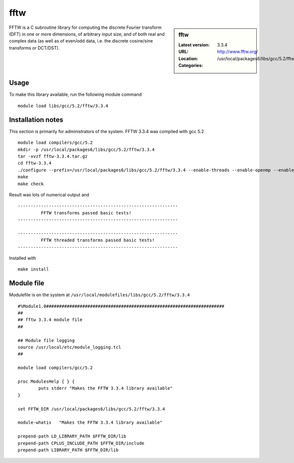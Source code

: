 .. _fftw:

fftw
====

.. sidebar:: fftw

   :Latest version: 3.3.4
   :URL: http://www.fftw.org/
   :Location: /usr/local/packages6/libs/gcc/5.2/fftw/3.3.4
   :Categories:    
    .. tag:: FFTW
        :tag: libs

FFTW is a C subroutine library for computing the discrete Fourier transform (DFT) in one or more dimensions, of arbitrary input size, and of both real and complex data (as well as of even/odd data, i.e. the discrete cosine/sine transforms or DCT/DST).

Usage
-----
To make this library available, run the following module command ::

        module load libs/gcc/5.2/fftw/3.3.4

Installation notes
------------------
This section is primarily for administrators of the system. FFTW 3.3.4 was compiled with gcc 5.2 ::

    module load compilers/gcc/5.2
    mkdir -p /usr/local/packages6/libs/gcc/5.2/fftw/3.3.4
    tar -xvzf fftw-3.3.4.tar.gz
    cd fftw-3.3.4
    ./configure --prefix=/usr/local/packages6/libs/gcc/5.2/fftw/3.3.4 --enable-threads --enable-openmp --enable-shared
    make
    make check

Result was lots of numerical output and ::

  --------------------------------------------------------------
           FFTW transforms passed basic tests!
  --------------------------------------------------------------

  --------------------------------------------------------------
           FFTW threaded transforms passed basic tests!
  --------------------------------------------------------------

Installed with ::

    make install

Module file
------------
Modulefile is on the system at ``/usr/local/modulefiles/libs/gcc/5.2/fftw/3.3.4`` ::

  #%Module1.0#####################################################################
  ##
  ## fftw 3.3.4 module file
  ##

  ## Module file logging
  source /usr/local/etc/module_logging.tcl
  ##

  module load compilers/gcc/5.2

  proc ModulesHelp { } {
          puts stderr "Makes the FFTW 3.3.4 library available"
  }

  set FFTW_DIR /usr/local/packages6/libs/gcc/5.2/fftw/3.3.4

  module-whatis   "Makes the FFTW 3.3.4 library available"

  prepend-path LD_LIBRARY_PATH $FFTW_DIR/lib
  prepend-path CPLUS_INCLUDE_PATH $FFTW_DIR/include
  prepend-path LIBRARY_PATH $FFTW_DIR/lib
